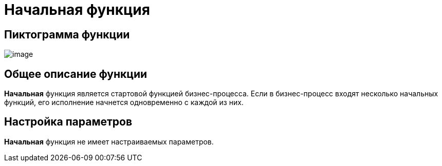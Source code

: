 = Начальная функция

== Пиктограмма функции

image:buttons/Function_Start.png[image]

== Общее описание функции

*Начальная* функция является стартовой функцией бизнес-процесса. Если в бизнес-процесс входят несколько начальных функций, его исполнение начнется одновременно с каждой из них.

== Настройка параметров

*Начальная* функция не имеет настраиваемых параметров.
